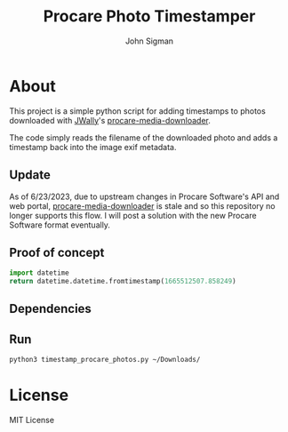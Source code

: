 #+title: Procare Photo Timestamper
#+author: John Sigman
* About

This project is a simple python script for adding timestamps to photos downloaded with [[https://github.com/JWally][JWally]]'s [[https://github.com/JWally/procare-media-downloader][procare-media-downloader]].

The code simply reads the filename of the downloaded photo and adds a timestamp back into the image exif metadata.

** Update

As of 6/23/2023, due to upstream changes in Procare Software's API and web portal, [[https://github.com/JWally/procare-media-downloader][procare-media-downloader]] is stale and so this repository no longer supports this flow. I will post a solution with the new Procare Software format eventually.

** Proof of concept

#+begin_src python
import datetime
return datetime.datetime.fromtimestamp(1665512507.858249)
#+end_src

#+RESULTS:
: 2022-10-11 14:21:47.858249

** Dependencies

** Run
#+begin_src bash
python3 timestamp_procare_photos.py ~/Downloads/  
#+end_src



* License
MIT License

